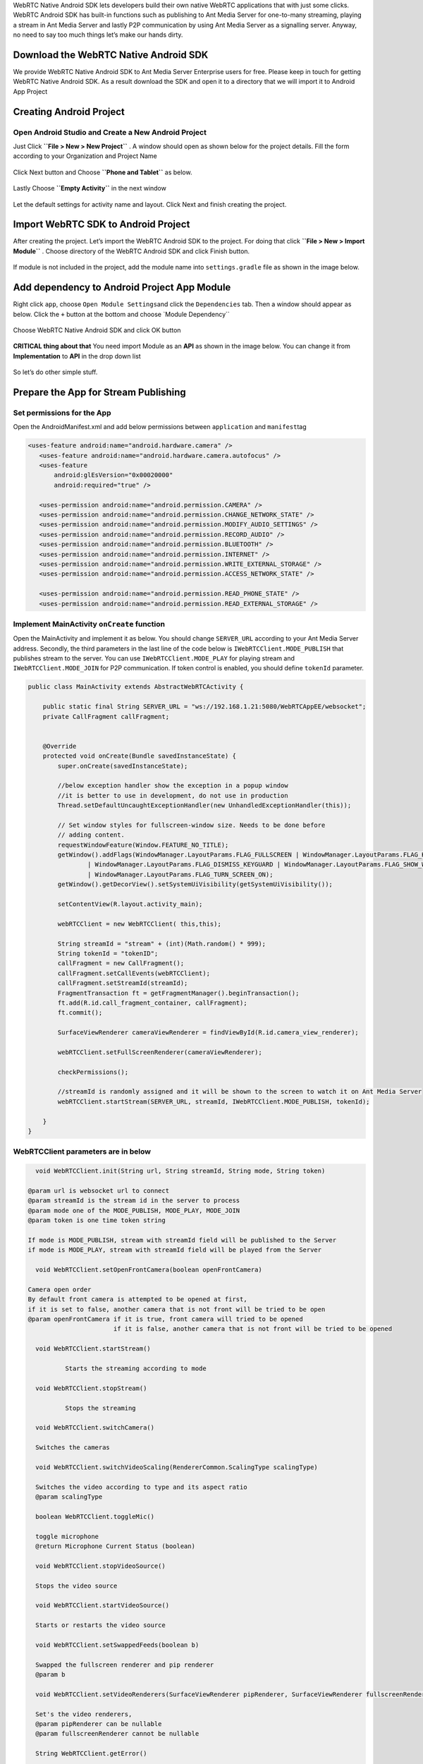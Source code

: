 WebRTC Native Android SDK lets developers build their own native WebRTC
applications that with just some clicks. WebRTC Android SDK has built-in
functions such as publishing to Ant Media Server for one-to-many
streaming, playing a stream in Ant Media Server and lastly P2P
communication by using Ant Media Server as a signalling server. Anyway,
no need to say too much things let’s make our hands dirty.

Download the WebRTC Native Android SDK
~~~~~~~~~~~~~~~~~~~~~~~~~~~~~~~~~~~~~~

We provide WebRTC Native Android SDK to Ant Media Server Enterprise
users for free. Please keep in touch for getting WebRTC Native Android
SDK. As a result download the SDK and open it to a directory that we
will import it to Android App Project

Creating Android Project
~~~~~~~~~~~~~~~~~~~~~~~~

Open Android Studio and Create a New Android Project
^^^^^^^^^^^^^^^^^^^^^^^^^^^^^^^^^^^^^^^^^^^^^^^^^^^^

Just Click **``File > New > New Project``** . A window should open as
shown below for the project details. Fill the form according to your
Organization and Project Name

.. figure:: https://antmedia.io/wp-content/uploads/2018/07/Screen-Shot-2018-07-27-at-08.05.59.png
   :alt: Create Android Studio Project For WebRTC Native Android SDK

Click Next button and Choose **``Phone and Tablet``** as below.


.. figure:: https://antmedia.io/wp-content/uploads/2018/07/Screen-Shot-2018-07-27-at-08.06.08.png
   :alt: WebRTC Native Android App

Lastly Choose **``Empty Activity``** in the next window

.. figure:: https://antmedia.io/wp-content/uploads/2018/07/Screen-Shot-2018-07-27-at-09.19.11.png
   :alt: Choose Empty Activity

Let the default settings for activity name and layout. Click Next and
finish creating the project.

Import WebRTC SDK to Android Project
~~~~~~~~~~~~~~~~~~~~~~~~~~~~~~~~~~~~

After creating the project. Let’s import the WebRTC Android SDK to the
project. For doing that click **``File > New > Import Module``** .
Choose directory of the WebRTC Android SDK and click Finish button.

.. figure:: https://antmedia.io/wp-content/uploads/2018/07/Screen-Shot-2018-07-27-at-08.11.49.png
   :alt: Import Native WebRTC Android SDK

If module is not included in the project, add the module name into
``settings.gradle`` file as shown in the image below.

.. figure:: https://antmedia.io/wp-content/uploads/2018/07/Screen-Shot-2018-07-27-at-08.20.22-3.png
   :alt: Import module in setting.gradle

Add dependency to Android Project App Module
~~~~~~~~~~~~~~~~~~~~~~~~~~~~~~~~~~~~~~~~~~~~

Right click ``app``, choose ``Open Module Settings``\ and click the
``Dependencies`` tab. Then a window should appear as below. Click the
``+`` button at the bottom and choose \`Module Dependency`\`

.. figure:: https://antmedia.io/wp-content/uploads/2018/07/Screen-Shot-2018-07-27-at-09.34.56.png
   :alt: Add Module Dependeny WebRTC Android SDK

Choose WebRTC Native Android SDK and click OK button

.. figure:: https://antmedia.io/wp-content/uploads/2018/07/Screen-Shot-2018-07-27-at-08.21.06.png
   :alt: Native WebRTC Android SDK

**CRITICAL thing about that** You need import Module as an **API** as shown in the image below. You can change it from **Implementation** to **API** in the drop down list

.. figure:: https://antmedia.io/wp-content/uploads/2018/07/Screen-Shot-2018-07-27-at-09.39.27.png
   :alt: Choose API in drop down list

So let’s do other simple stuff.

Prepare the App for Stream Publishing
~~~~~~~~~~~~~~~~~~~~~~~~~~~~~~~~~~~~~

Set permissions for the App
^^^^^^^^^^^^^^^^^^^^^^^^^^^

Open the AndroidManifest.xml and add below permissions between
``application`` and ``manifest``\ tag

.. code:: xml

    <uses-feature android:name="android.hardware.camera" />
       <uses-feature android:name="android.hardware.camera.autofocus" />
       <uses-feature
           android:glEsVersion="0x00020000"
           android:required="true" />

       <uses-permission android:name="android.permission.CAMERA" />
       <uses-permission android:name="android.permission.CHANGE_NETWORK_STATE" />
       <uses-permission android:name="android.permission.MODIFY_AUDIO_SETTINGS" />
       <uses-permission android:name="android.permission.RECORD_AUDIO" />
       <uses-permission android:name="android.permission.BLUETOOTH" />
       <uses-permission android:name="android.permission.INTERNET" />
       <uses-permission android:name="android.permission.WRITE_EXTERNAL_STORAGE" />
       <uses-permission android:name="android.permission.ACCESS_NETWORK_STATE" />

       <uses-permission android:name="android.permission.READ_PHONE_STATE" />
       <uses-permission android:name="android.permission.READ_EXTERNAL_STORAGE" />

Implement MainActivity ``onCreate`` function
^^^^^^^^^^^^^^^^^^^^^^^^^^^^^^^^^^^^^^^^^^^^

Open the MainActivity and implement it as below. You should change
``SERVER_URL`` according to your Ant Media Server address. Secondly, the
third parameters in the last line of the code below is
``IWebRTCClient.MODE_PUBLISH`` that publishes stream to the server. You
can use ``IWebRTCClient.MODE_PLAY`` for playing stream and
``IWebRTCClient.MODE_JOIN`` for P2P communication. If token control is
enabled, you should define ``tokenId`` parameter.

.. code:: java

   public class MainActivity extends AbstractWebRTCActivity {

       public static final String SERVER_URL = "ws://192.168.1.21:5080/WebRTCAppEE/websocket";
       private CallFragment callFragment;


       @Override
       protected void onCreate(Bundle savedInstanceState) {
           super.onCreate(savedInstanceState);

           //below exception handler show the exception in a popup window
           //it is better to use in development, do not use in production
           Thread.setDefaultUncaughtExceptionHandler(new UnhandledExceptionHandler(this));

           // Set window styles for fullscreen-window size. Needs to be done before
           // adding content.
           requestWindowFeature(Window.FEATURE_NO_TITLE);
           getWindow().addFlags(WindowManager.LayoutParams.FLAG_FULLSCREEN | WindowManager.LayoutParams.FLAG_KEEP_SCREEN_ON
                   | WindowManager.LayoutParams.FLAG_DISMISS_KEYGUARD | WindowManager.LayoutParams.FLAG_SHOW_WHEN_LOCKED
                   | WindowManager.LayoutParams.FLAG_TURN_SCREEN_ON);
           getWindow().getDecorView().setSystemUiVisibility(getSystemUiVisibility());

           setContentView(R.layout.activity_main);

           webRTCClient = new WebRTCClient( this,this);

           String streamId = "stream" + (int)(Math.random() * 999);
           String tokenId = "tokenID";
           callFragment = new CallFragment();
           callFragment.setCallEvents(webRTCClient);
           callFragment.setStreamId(streamId);
           FragmentTransaction ft = getFragmentManager().beginTransaction();
           ft.add(R.id.call_fragment_container, callFragment);
           ft.commit();

           SurfaceViewRenderer cameraViewRenderer = findViewById(R.id.camera_view_renderer);

           webRTCClient.setFullScreenRenderer(cameraViewRenderer);

           checkPermissions();
        
           //streamId is randomly assigned and it will be shown to the screen to watch it on Ant Media Server
           webRTCClient.startStream(SERVER_URL, streamId, IWebRTCClient.MODE_PUBLISH, tokenId);

       }
   }
   
WebRTCClient parameters are in below
^^^^^^^^^^^^^^^^^^^^^^^^^^^^^^^^^^^^^^^

.. code:: java

	void WebRTCClient.init(String url, String streamId, String mode, String token)

      @param url is websocket url to connect
      @param streamId is the stream id in the server to process
      @param mode one of the MODE_PUBLISH, MODE_PLAY, MODE_JOIN
      @param token is one time token string

      If mode is MODE_PUBLISH, stream with streamId field will be published to the Server
      if mode is MODE_PLAY, stream with streamId field will be played from the Server
     
	void WebRTCClient.setOpenFrontCamera(boolean openFrontCamera)

      Camera open order
      By default front camera is attempted to be opened at first,
      if it is set to false, another camera that is not front will be tried to be open
      @param openFrontCamera if it is true, front camera will tried to be opened
                             if it is false, another camera that is not front will be tried to be opened

	void WebRTCClient.startStream()
  
		Starts the streaming according to mode

	void WebRTCClient.stopStream()

		Stops the streaming

	void WebRTCClient.switchCamera()

        Switches the cameras

	void WebRTCClient.switchVideoScaling(RendererCommon.ScalingType scalingType)

        Switches the video according to type and its aspect ratio
        @param scalingType

	boolean WebRTCClient.toggleMic()

        toggle microphone
        @return Microphone Current Status (boolean)

	void WebRTCClient.stopVideoSource()

        Stops the video source

	void WebRTCClient.startVideoSource()

        Starts or restarts the video source

	void WebRTCClient.setSwappedFeeds(boolean b)

        Swapped the fullscreen renderer and pip renderer
        @param b

	void WebRTCClient.setVideoRenderers(SurfaceViewRenderer pipRenderer, SurfaceViewRenderer fullscreenRenderer)

        Set's the video renderers,
        @param pipRenderer can be nullable
        @param fullscreenRenderer cannot be nullable

	String WebRTCClient.getError()

        Get the error
        @return error or null if not

Edit the ``activity_main.xml`` as below
^^^^^^^^^^^^^^^^^^^^^^^^^^^^^^^^^^^^^^^

.. code:: xml

   <?xml version="1.0" encoding="utf-8"?>
   <FrameLayout xmlns:android="http://schemas.android.com/apk/res/android"
       xmlns:app="http://schemas.android.com/apk/res-auto"
       xmlns:tools="http://schemas.android.com/tools"
       android:layout_width="match_parent"
       android:layout_height="match_parent"
       tools:context=".MainActivity">

       <org.webrtc.SurfaceViewRenderer
           android:id="@+id/camera_view_renderer"
           android:layout_width="wrap_content"
           android:layout_height="wrap_content"
           android:layout_gravity="center" />

       <FrameLayout
           android:id="@+id/call_fragment_container"
           android:layout_width="match_parent"
           android:layout_height="match_parent" /> 
   </FrameLayout>

Build and Start the App
^^^^^^^^^^^^^^^^^^^^^^^

App directly publishes stream to the server before that we need to let
the app has the permissions for that. Make sure that you let the app has
permissions as shown below.

.. figure:: https://antmedia.io/wp-content/uploads/2018/07/Screenshot_2018-07-27-08-56-45.png
   :alt: Permissions

Then restart the app and it should open the camera and start streaming.
You should the see stream id in the screen as below. You can go to the
``http://SERVER_URL:5080/WebRTCAppEE/player.html``, write stream id to
the text box and click Play button.

.. figure:: https://antmedia.io/wp-content/uploads/2018/07/publishing_webrtc.png
   :alt: Publish with WebRTC
